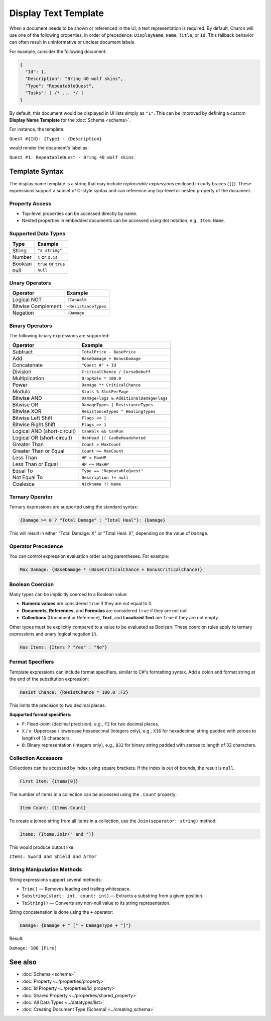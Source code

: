 Display Text Template
=====================

When a document needs to be shown or referenced in the UI, a text representation is required. By default, Charon will use one of the following properties, in order of precedence: ``DisplayName``, ``Name``, ``Title``, or ``Id``. This fallback behavior can often result in uninformative or unclear document labels.

For example, consider the following document:

.. code-block:: json

  {
    "Id": 1,
    "Description": "Bring 40 wolf skins",
    "Type": "RepeatableQuest",
    "Tasks": [ /* ... */ ]
  }

By default, this document would be displayed in UI lists simply as ``"1"``. This can be improved by defining a custom **Display Name Template** for the :doc:`Schema <schema>`.

For instance, the template:

``Quest #{Id}: {Type} - {Description}``

would render the document's label as:

``Quest #1: RepeatableQuest - Bring 40 wolf skins``

Template Syntax
---------------

The display name template is a string that may include *replaceable expressions* enclosed in curly braces (``{}``). These expressions support a subset of C-style syntax and can reference any top-level or nested property of the document.

Property Access
^^^^^^^^^^^^^^^

- Top-level properties can be accessed directly by name.
- Nested properties in embedded documents can be accessed using dot notation, e.g., ``Item.Name``.

Supported Data Types
^^^^^^^^^^^^^^^^^^^^

+------------------------+------------------------+
| Type                   | Example                |
+========================+========================+
| String                 | ``"a string"``         |
+------------------------+------------------------+
| Number                 | ``1`` or ``3.14``      |
+------------------------+------------------------+
| Boolean                | ``true`` or ``true``   |
+------------------------+------------------------+
| null                   | ``null``               |
+------------------------+------------------------+


Unary Operators
^^^^^^^^^^^^^^^

+------------------------+------------------------+
| Operator               | Example                |
+========================+========================+
| Logical NOT            | ``!CanWalk``           |
+------------------------+------------------------+
| Bitwise Complement     | ``~ResistanceTypes``   |
+------------------------+------------------------+
| Negation               | ``-Damage``            |
+------------------------+------------------------+

Binary Operators
^^^^^^^^^^^^^^^^

The following binary expressions are supported:

+-----------------------------+----------------------------------------------+
| Operator                    | Example                                      |
+=============================+==============================================+
| Subtract                    | ``TotalPrice - BasePrice``                   |
+-----------------------------+----------------------------------------------+
| Add                         | ``BaseDamage + BonusDamage``                 |
+-----------------------------+----------------------------------------------+
| Concatenate                 | ``"Quest #" + Id``                           |
+-----------------------------+----------------------------------------------+
| Division                    | ``CriticalChance / CurseDebuff``             |
+-----------------------------+----------------------------------------------+
| Multiplication              | ``DropRate * 100.0``                         |
+-----------------------------+----------------------------------------------+
| Power                       | ``Damage ** CriticalChance``                 |
+-----------------------------+----------------------------------------------+
| Modulo                      | ``Slots % SlotPerPage``                      |
+-----------------------------+----------------------------------------------+
| Bitwise AND                 | ``DamageFlags & AdditionalDamageFlags``      |
+-----------------------------+----------------------------------------------+
| Bitwise OR                  | ``DamageTypes | ResistanceTypes``            |
+-----------------------------+----------------------------------------------+
| Bitwise XOR                 | ``ResistanceTypes ^ HealingTypes``           |
+-----------------------------+----------------------------------------------+
| Bitwise Left Shift          | ``Flags << 1``                               |
+-----------------------------+----------------------------------------------+
| Bitwise Right Shift         | ``Flags >> 1``                               |
+-----------------------------+----------------------------------------------+
| Logical AND (short-circuit) | ``CanWalk && CanRun``                        |
+-----------------------------+----------------------------------------------+
| Logical OR (short-circuit)  | ``HasHead || CanBeHeadshoted``               |
+-----------------------------+----------------------------------------------+
| Greater Than                | ``Count > MaxCount``                         |
+-----------------------------+----------------------------------------------+
| Greater Than or Equal       | ``Count >= MaxCount``                        |
+-----------------------------+----------------------------------------------+
| Less Than                   | ``HP < MaxHP``                               |
+-----------------------------+----------------------------------------------+
| Less Than or Equal          | ``HP <= MaxHP``                              |
+-----------------------------+----------------------------------------------+
| Equal To                    | ``Type == "RepeatableQuest"``                |
+-----------------------------+----------------------------------------------+
| Not Equal To                | ``Description != null``                      |
+-----------------------------+----------------------------------------------+
| Coalesce                    | ``Nickname ?? Name``                         |
+-----------------------------+----------------------------------------------+


Ternary Operator
^^^^^^^^^^^^^^^^

Ternary expressions are supported using the standard syntax:

.. code-block:: text

  {Damage >= 0 ? "Total Damage" : "Total Heal"}: {Damage}

This will result in either "Total Damage: X" or "Total Heal: X", depending on the value of ``Damage``.

Operator Precedence
^^^^^^^^^^^^^^^^^^^^^

You can control expression evaluation order using parentheses. For example:

.. code-block:: text

  Max Damage: {BaseDamage * (BaseCriticalChance + BonusCriticalChance)}

Boolean Coercion
^^^^^^^^^^^^^^^^

Many types can be implicitly coerced to a Boolean value:

- **Numeric values** are considered ``true`` if they are not equal to 0.
- **Documents**, **References**, and **Formulas** are considered ``true`` if they are not null.
- **Collections** (Document or Reference), **Text**, and **Localized Text** are ``true`` if they are not empty.

Other types must be explicitly compared to a value to be evaluated as Boolean. These coercion rules apply to ternary expressions and unary logical negation (`!`).

.. code-block:: text

  Has Items: {Items ? "Yes" : "No"}

Format Specifiers
^^^^^^^^^^^^^^^^^

Template expressions can include format specifiers, similar to C#'s formatting syntax. Add a colon and format string at the end of the substitution expression:

.. code-block:: text

  Resist Chance: {ResistChance * 100.0 :F2}

This limits the precision to two decimal places.

**Supported format specifiers:**

- ``F``: Fixed-point (decimal precision), e.g., ``F2`` for two decimal places.
- ``X`` / ``x``: Uppercase / lowercase hexadecimal (integers only), e.g., ``X16`` for hexadecimal string padded with zeroes to length of 16 characters.
- ``B``: Binary representation (integers only), e.g., ``B32`` for binary string padded with zeroes to length of 32 characters.

Collection Accessors
^^^^^^^^^^^^^^^^^^^^

Collections can be accessed by index using square brackets. If the index is out of bounds, the result is ``null``.

.. code-block:: text

  First Item: {Items[0]}

The number of items in a collection can be accessed using the ``.Count`` property:

.. code-block:: text

  Item Count: {Items.Count}

To create a joined string from all items in a collection, use the ``Join(separator: string)`` method:

.. code-block:: text

  Items: {Items.Join(" and ")}

This would produce output like:

``Items: Sword and Shield and Armor``

String Manipulation Methods
^^^^^^^^^^^^^^^^^^^^^^^^^^^

String expressions support several methods:

- ``Trim()`` — Removes leading and trailing whitespace.
- ``Substring(start: int, count: int)`` — Extracts a substring from a given position.
- ``ToString()`` — Converts any non-null value to its string representation.

String concatenation is done using the ``+`` operator:

.. code-block:: text

  Damage: {Damage + " [" + DamageType + "]"}

Result:

``Damage: 100 [Fire]``


See also
--------

- :doc:`Schema <schema>`
- :doc:`Property <../properties/property>`
- :doc:`Id Property <../properties/id_property>`
- :doc:`Shared Property <../properties/shared_property>`
- :doc:`All Data Types <../datatypes/list>`
- :doc:`Creating Document Type (Schema) <../creating_schema>`